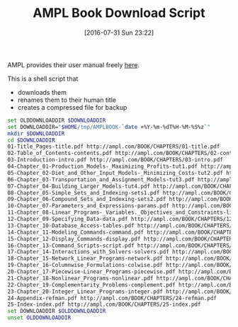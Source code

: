 #+DATE: [2016-07-31 Sun 23:22]
#+OPTIONS: toc:nil num:nil todo:nil pri:nil tags:nil ^:nil
#+CATEGORY: Article
#+TAGS: AMPL, Linear programming, Constraint Programming, Artificial Intelligence, Knowledge Engineering, Rules Engine
#+TITLE: AMPL Book Download Script

AMPL provides their user manual freely [[http://ampl.com/resources/the-ampl-book/chapter-downloads/][here]].

This is a shell script that
- downloads them
- renames them to their human title
- creates a compressed file for backup

#+NAME: B598E4A9-F7AF-4C46-92D1-D6B8FE03C0E6
#+BEGIN_SRC sh
set OLDDOWNLOADDIR $DOWNLOADDIR
set DOWNLOADDIR="$HOME/tmp/AMPLBOOK-`date +%Y-%m-%dT%H-%M-%S%z`"
mkdir $DOWNLOADDIR
cd $DOWNLOADDIR
01-Title_Pages-title.pdf http://ampl.com/BOOK/CHAPTERS/01-title.pdf
02-Table_of_Contents-contents.pdf http://ampl.com/BOOK/CHAPTERS/02-contents.pdf
03-Introduction-intro.pdf http://ampl.com/BOOK/CHAPTERS/03-intro.pdf
04-Chapter_01-Production_Models-_Maximizing_Profits-tut1.pdf http://ampl.com/BOOK/CHAPTERS/04-tut1.pdf
05-Chapter_02-Diet_and_Other_Input_Models-_Minimizing_Costs-tut2.pdf http://ampl.com/BOOK/CHAPTERS/05-tut2.pdf
06-Chapter_03-Transportation_and_Assignment_Models-tut3.pdf http://ampl.com/BOOK/CHAPTERS/06-tut3.pdf
07-Chapter_04-Building_Larger_Models-tut4.pdf http://ampl.com/BOOK/CHAPTERS/07-tut4.pdf
08-Chapter_05-Simple_Sets_and_Indexing-sets1.pdf http://ampl.com/BOOK/CHAPTERS/08-sets1.pdf
09-Chapter_06-Compound_Sets_and_Indexing-sets2.pdf http://ampl.com/BOOK/CHAPTERS/09-sets2.pdf
10-Chapter_07-Parameters_and_Expressions-params.pdf http://ampl.com/BOOK/CHAPTERS/10-params.pdf
11-Chapter_08-Linear_Programs-_Variables._Objectives_and_Constraints-linprog.pdf http://ampl.com/BOOK/CHAPTERS/11-linprog.pdf
12-Chapter_09-Specifying_Data-data.pdf http://ampl.com/BOOK/CHAPTERS/12-data.pdf
13-Chapter_10-Database_Access-tables.pdf http://ampl.com/BOOK/CHAPTERS/13-tables.pdf
14-Chapter_11-Modeling_Commands-command.pdf http://ampl.com/BOOK/CHAPTERS/14-command.pdf
15-Chapter_12-Display_Commands-display.pdf http://ampl.com/BOOK/CHAPTERS/15-display.pdf
16-Chapter_13-Command_Scripts-script.pdf http://ampl.com/BOOK/CHAPTERS/16-script.pdf
17-Chapter_14-Interactions_with_Solvers-solvers.pdf http://ampl.com/BOOK/CHAPTERS/17-solvers.pdf
18-Chapter_15-Network_Linear_Programs-network.pdf http://ampl.com/BOOK/CHAPTERS/18-network.pdf
19-Chapter_16-Columnwise_Formulations-colwise.pdf http://ampl.com/BOOK/CHAPTERS/19-colwise.pdf
20-Chapter_17-Piecewise-Linear_Programs-piecewise.pdf http://ampl.com/BOOK/CHAPTERS/20-piecewise.pdf
21-Chapter_18-Nonlinear_Programs-nonlinear.pdf http://ampl.com/BOOK/CHAPTERS/21-nonlinear.pdf
22-Chapter_19-Complementarity_Problems-complement.pdf http://ampl.com/BOOK/CHAPTERS/22-complement.pdf
23-Chapter_20-Integer_Linear_Programs-integer.pdf http://ampl.com/BOOK/CHAPTERS/23-integer.pdf
24-Appendix-refman.pdf http://ampl.com/BOOK/CHAPTERS/24-refman.pdf
25-Index-index.pdf http://ampl.com/BOOK/CHAPTERS/25-index.pdf
set DOWNLOADDIR $OLDDOWNLOADDIR
unset OLDDOWNLOADDIR
#+END_SRC
